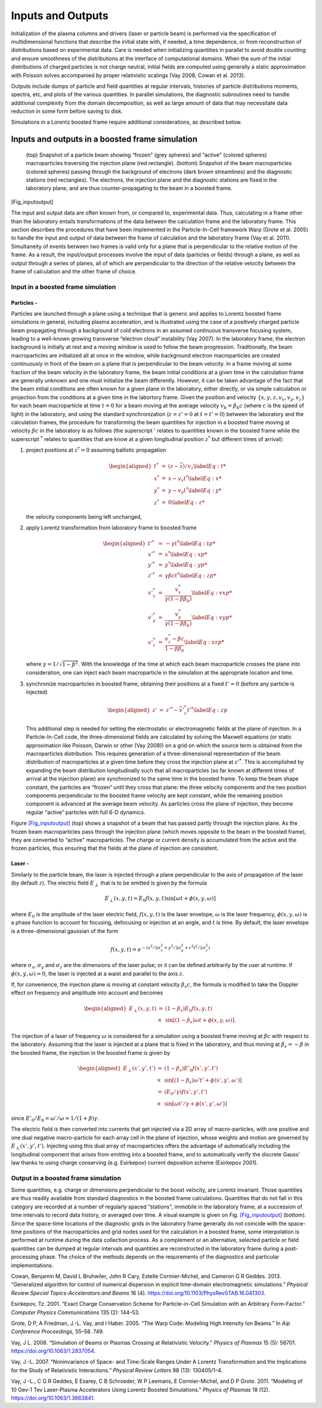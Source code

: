 .. _theory-io:

Inputs and Outputs
==================

Initialization of the plasma columns and drivers (laser or particle beam) is performed via the specification of multidimensional functions that describe the initial state with, if needed, a time dependence, or from reconstruction of distributions based on experimental data. Care is needed when initializing quantities in parallel to avoid double counting and ensure smoothness of the distributions at the interface of computational domains. When the sum of the initial distributions of charged particles is not charge neutral, initial fields are computed using generally a static approximation with Poisson solves accompanied by proper relativistic scalings (Vay 2008; Cowan et al. 2013).

Outputs include dumps of particle and field quantities at regular intervals, histories of particle distributions moments, spectra, etc, and plots of the various quantities. In parallel simulations, the diagnostic subroutines need to handle additional complexity from the domain decomposition, as well as large amount of data that may necessitate data reduction in some form before saving to disk.

Simulations in a Lorentz boosted frame require additional considerations, as described below.

Inputs and outputs in a boosted frame simulation
------------------------------------------------

.. figure:: Input_output.png
   :alt: (top) Snapshot of a particle beam showing “frozen" (grey spheres) and “active" (colored spheres) macroparticles traversing the injection plane (red rectangle). (bottom) Snapshot of the beam macroparticles (colored spheres) passing through the background of electrons (dark brown streamlines) and the diagnostic stations (red rectangles). The electrons, the injection plane and the diagnostic stations are fixed in the laboratory plane, and are thus counter-propagating to the beam in a boosted frame.
   :width: 120mm

   (top) Snapshot of a particle beam showing “frozen" (grey spheres) and “active" (colored spheres) macroparticles traversing the injection plane (red rectangle). (bottom) Snapshot of the beam macroparticles (colored spheres) passing through the background of electrons (dark brown streamlines) and the diagnostic stations (red rectangles). The electrons, the injection plane and the diagnostic stations are fixed in the laboratory plane, and are thus counter-propagating to the beam in a boosted frame.

[Fig_inputoutput]

The input and output data are often known from, or compared to, experimental data. Thus, calculating in
a frame other than the laboratory entails transformations of the data between the calculation frame and the laboratory
frame. This section describes the procedures that have been implemented in the Particle-In-Cell framework Warp (Grote et al. 2005) to handle the input and output of data between the frame of calculation and the laboratory frame (Vay et al. 2011). Simultaneity of events between two frames is valid only for a plane that is perpendicular to the relative motion of the frame. As a result, the input/output processes involve the input of data (particles or fields) through a plane, as well as output through a series of planes, all of which are perpendicular to the direction of the relative velocity between the frame of calculation and the other frame of choice.

Input in a boosted frame simulation
~~~~~~~~~~~~~~~~~~~~~~~~~~~~~~~~~~~

Particles -
^^^^^^^^^^^^

Particles are launched through a plane using a technique that is generic and applies to Lorentz boosted frame simulations in general, including plasma acceleration, and is illustrated using the case of a positively charged particle beam propagating through a background of cold electrons in an assumed continuous transverse focusing system, leading to a well-known growing transverse “electron cloud” instability (Vay 2007). In the laboratory frame, the electron background is initially at rest and a moving window is used to follow the beam progression. Traditionally, the beam macroparticles are initialized all at once in the window, while background electron macroparticles are created continuously in front of the beam on a plane that is perpendicular to the beam velocity. In a frame moving at some fraction of the beam velocity in the laboratory frame, the beam initial conditions at a given time in the calculation frame are generally unknown and one must initialize the beam differently. However, it can be taken advantage of the fact that the beam initial conditions are often known for a given plane in the laboratory, either directly, or via simple calculation or projection from the conditions at a given time in the labortory frame. Given the position and velocity :math:`\{x,y,z,v_x,v_y,v_z\}` for each beam macroparticle at time :math:`t=0` for a beam moving at the average velocity :math:`v_b=\beta_b c` (where :math:`c` is the speed of light) in the laboratory, and using the standard synchronization (:math:`z=z'=0` at :math:`t=t'=0`) between the laboratory and the calculation frames, the procedure for transforming the beam quantities for injection in a boosted frame moving at velocity :math:`\beta c` in the laboratory is as follows (the superscript :math:`'` relates to quantities known in the boosted frame while the superscript :math:`^*` relates to quantities that are know at a given longitudinal position :math:`z^*` but different times of arrival):

#. project positions at :math:`z^*=0` assuming ballistic propagation

   .. math::

      \begin{aligned}
          t^* &=& \left(z-\bar{z}\right)/v_z \label{Eq:t*}\\
          x^* &=& x-v_x t^* \label{Eq:x*}\\
          y^* &=& y-v_y t^* \label{Eq:y*}\\
          z^* &=& 0 \label{Eq:z*}\end{aligned}

   the velocity components being left unchanged,

#. apply Lorentz transformation from laboratory frame to boosted frame

   .. math::

      \begin{aligned}
          t'^* &=& -\gamma t^* \label{Eq:tp*}\\
          x'^* &=& x^* \label{Eq:xp*}\\
          y'^* &=& y^* \label{Eq:yp*}\\
          z'^* &=& \gamma\beta c t^* \label{Eq:zp*}\\
          v'^*_x&=&\frac{v_x^*}{\gamma\left(1-\beta \beta_b\right)} \label{Eq:vxp*}\\
          v'^*_y&=&\frac{v_y^*}{\gamma\left(1-\beta \beta_b\right)} \label{Eq:vyp*}\\
          v'^*_z&=&\frac{v_z^*-\beta c}{1-\beta \beta_b} \label{Eq:vzp*}\end{aligned}

   where :math:`\gamma=1/\sqrt{1-\beta^2}`. With the knowledge of the time at which each beam macroparticle crosses the plane into consideration, one can inject each beam macroparticle in the simulation at the appropriate location and time.

#. synchronize macroparticles in boosted frame, obtaining their positions at a fixed :math:`t'=0` (before any particle is injected)

   .. math::

      \begin{aligned}
          z' &=& z'^*-\bar{v}'^*_z t'^* \label{Eq:zp}\end{aligned}

   This additional step is needed for setting the electrostatic or electromagnetic fields at the plane of injection. In a Particle-In-Cell code, the three-dimensional fields are calculated by solving the Maxwell equations (or static approximation like Poisson, Darwin or other (Vay 2008)) on a grid on which the source term is obtained from the macroparticles distribution. This requires generation of a three-dimensional representation of the beam distribution of macroparticles at a given time before they cross the injection plane at :math:`z'^*`. This is accomplished by expanding the beam distribution longitudinally such that all macroparticles (so far known at different times of arrival at the injection plane) are synchronized to the same time in the boosted frame. To keep the beam shape constant, the particles are “frozen” until they cross that plane: the three velocity components and the two position components perpendicular to the boosted frame velocity are kept constant, while the remaining position component is advanced at the average beam velocity. As particles cross the plane of injection, they become regular “active” particles with full 6-D dynamics.

Figure `[Fig_inputoutput] <#Fig_inputoutput>`__ (top) shows a snapshot of a beam that has passed partly through the injection plane. As the frozen beam macroparticles pass through the injection plane (which moves opposite to the beam in the boosted frame), they are converted to “active" macroparticles. The charge or current density is accumulated from the active and the frozen particles, thus ensuring that the fields at the plane of injection are consistent.

Laser -
^^^^^^^^

Similarly to the particle beam, the laser is injected through a plane perpendicular to the axis of propagation of the laser (by default :math:`z`).
The electric field :math:`E_\perp` that is to be emitted is given by the formula

.. math:: E_\perp\left(x,y,t\right)=E_0 f\left(x,y,t\right) \sin\left[\omega t+\phi\left(x,y,\omega\right)\right]

where :math:`E_0` is the amplitude of the laser electric field, :math:`f\left(x,y,t\right)` is the laser envelope, :math:`\omega` is the laser frequency, :math:`\phi\left(x,y,\omega\right)` is a phase function to account for focusing, defocusing or injection at an angle, and :math:`t` is time. By default, the laser envelope is a three-dimensional gaussian of the form

.. math:: f\left(x,y,t\right)=e^{-\left(x^2/2 \sigma_x^2+y^2/2 \sigma_y^2+c^2t^2/2 \sigma_z^2\right)}

where :math:`\sigma_x`, :math:`\sigma_y` and :math:`\sigma_z` are the dimensions of the laser pulse; or it can be defined arbitrarily by the user at runtime.
If :math:`\phi\left(x,y,\omega\right)=0`, the laser is injected at a waist and parallel to the axis :math:`z`.

If, for convenience, the injection plane is moving at constant velocity :math:`\beta_s c`, the formula is modified to take the Doppler effect on frequency and amplitude into account and becomes

.. math::

   \begin{aligned}
   E_\perp\left(x,y,t\right)&=&\left(1-\beta_s\right)E_0 f\left(x,y,t\right)\nonumber \\
   &\times& \sin\left[\left(1-\beta_s\right)\omega t+\phi\left(x,y,\omega\right)\right].\end{aligned}

The injection of a laser of frequency :math:`\omega` is considered for a simulation using a boosted frame moving at :math:`\beta c` with respect to the laboratory. Assuming that the laser is injected at a plane that is fixed in the laboratory, and thus moving at :math:`\beta_s=-\beta` in the boosted frame, the injection in the boosted frame is given by

.. math::

   \begin{aligned}
   E_\perp\left(x',y',t'\right)&=&\left(1-\beta_s\right)E'_0 f\left(x',y',t'\right)\nonumber \\
   &\times&\sin\left[\left(1-\beta_s\right)\omega' t'+\phi\left(x',y',\omega'\right)\right]\\
   &=&\left(E_0/\gamma\right) f\left(x',y',t'\right) \nonumber\\
   &\times&\sin\left[\omega t'/\gamma+\phi\left(x',y',\omega'\right)\right]\end{aligned}

since :math:`E'_0/E_0=\omega'/\omega=1/\left(1+\beta\right)\gamma`.

The electric field is then converted into currents that get injected via a 2D array of macro-particles, with one positive and one dual negative macro-particle for each array cell in the plane of injection, whose weights and motion are governed by :math:`E_\perp\left(x',y',t'\right)`. Injecting using this dual array of macroparticles offers the advantage of automatically including the longitudinal component that arises from emitting into a boosted frame, and to automatically verify the discrete Gauss’ law thanks to using charge conserving (e.g. Esirkepov) current deposition scheme (Esirkepov 2001).

Output in a boosted frame simulation
~~~~~~~~~~~~~~~~~~~~~~~~~~~~~~~~~~~~

Some quantities, e.g. charge or dimensions perpendicular to the boost velocity, are Lorentz invariant.
Those quantities are thus readily available from standard diagnostics in the boosted frame calculations. Quantities that do not fall in this category are recorded at a number of regularly spaced “stations", immobile in the laboratory frame, at a succession of time intervals to record data history, or averaged over time. A visual example is given on Fig. `[Fig_inputoutput] <#Fig_inputoutput>`__ (bottom). Since the space-time locations of the diagnostic grids in the laboratory frame generally do not coincide with the space-time positions of the macroparticles and grid nodes used for the calculation in a boosted frame, some interpolation is performed at runtime during the data collection process. As a complement or an alternative, selected particle or field quantities can be dumped at regular intervals and quantities are reconstructed in the laboratory frame during a post-processing phase. The choice of the methods depends on the requirements of the diagnostics and particular implementations.

.. raw:: html

   <div id="refs" class="references">

.. raw:: html

   <div id="ref-CowanPRSTAB13">

Cowan, Benjamin M, David L Bruhwiler, John R Cary, Estelle Cormier-Michel, and Cameron G R Geddes. 2013. “Generalized algorithm for control of numerical dispersion in explicit time-domain electromagnetic simulations.” *Physical Review Special Topics-Accelerators and Beams* 16 (4). https://doi.org/10.1103/PhysRevSTAB.16.041303.

.. raw:: html

   </div>

.. raw:: html

   <div id="ref-Esirkepovcpc01">

Esirkepov, Tz. 2001. “Exact Charge Conservation Scheme for Particle-in-Cell Simulation with an Arbitrary Form-Factor.” *Computer Physics Communications* 135 (2): 144–53.

.. raw:: html

   </div>

.. raw:: html

   <div id="ref-Warp">

Grote, D P, A Friedman, J.-L. Vay, and I Haber. 2005. “The Warp Code: Modeling High Intensity Ion Beams.” In *Aip Conference Proceedings*, 55–58. 749.

.. raw:: html

   </div>

.. raw:: html

   <div id="ref-Vaypop2008">

Vay, J L. 2008. “Simulation of Beams or Plasmas Crossing at Relativistic Velocity.” *Physics of Plasmas* 15 (5): 56701. https://doi.org/10.1063/1.2837054.

.. raw:: html

   </div>

.. raw:: html

   <div id="ref-Vayprl07">

Vay, J.-L. 2007. “Noninvariance of Space- and Time-Scale Ranges Under A Lorentz Transformation and the Implications for the Study of Relativistic Interactions.” *Physical Review Letters* 98 (13): 130405/1–4.

.. raw:: html

   </div>

.. raw:: html

   <div id="ref-Vaypop2011">

Vay, J -L., C G R Geddes, E Esarey, C B Schroeder, W P Leemans, E Cormier-Michel, and D P Grote. 2011. “Modeling of 10 Gev-1 Tev Laser-Plasma Accelerators Using Lorentz Boosted Simulations.” *Physics of Plasmas* 18 (12). https://doi.org/10.1063/1.3663841.

.. raw:: html

   </div>

.. raw:: html

   </div>
